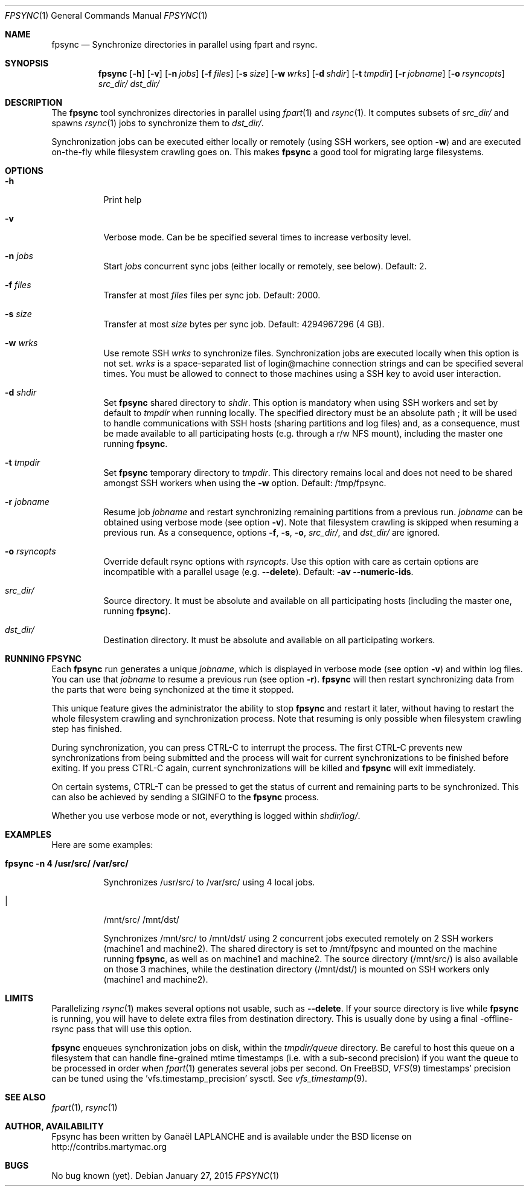 .\" Copyright (c) 2015 Ganael LAPLANCHE <ganael.laplanche@martymac.org>
.\" All rights reserved.
.\" 
.\" Redistribution and use in source and binary forms, with or without
.\" modification, are permitted provided that the following conditions
.\" are met:
.\" 1. Redistributions of source code must retain the above copyright
.\"    notice, this list of conditions and the following disclaimer.
.\" 2. Redistributions in binary form must reproduce the above copyright
.\"    notice, this list of conditions and the following disclaimer in the
.\"    documentation and/or other materials provided with the distribution.
.\" 
.\" THIS SOFTWARE IS PROVIDED BY THE AUTHORS AND CONTRIBUTORS ``AS IS'' AND
.\" ANY EXPRESS OR IMPLIED WARRANTIES, INCLUDING, BUT NOT LIMITED TO, THE
.\" IMPLIED WARRANTIES OF MERCHANTABILITY AND FITNESS FOR A PARTICULAR PURPOSE
.\" ARE DISCLAIMED.  IN NO EVENT SHALL THE AUTHORS OR CONTRIBUTORS BE LIABLE
.\" FOR ANY DIRECT, INDIRECT, INCIDENTAL, SPECIAL, EXEMPLARY, OR CONSEQUENTIAL
.\" DAMAGES (INCLUDING, BUT NOT LIMITED TO, PROCUREMENT OF SUBSTITUTE GOODS
.\" OR SERVICES; LOSS OF USE, DATA, OR PROFITS; OR BUSINESS INTERRUPTION)
.\" HOWEVER CAUSED AND ON ANY THEORY OF LIABILITY, WHETHER IN CONTRACT, STRICT
.\" LIABILITY, OR TORT (INCLUDING NEGLIGENCE OR OTHERWISE) ARISING IN ANY WAY
.\" OUT OF THE USE OF THIS SOFTWARE, EVEN IF ADVISED OF THE POSSIBILITY OF
.\" SUCH DAMAGE.
.\"
.Dd January 27, 2015
.Dt FPSYNC 1
.Os
.Sh NAME
.Nm fpsync
.Nd Synchronize directories in parallel using fpart and rsync.
.Sh SYNOPSIS
.Nm
.Op Fl h
.Op Fl v
.Op Fl n Ar jobs
.Op Fl f Ar files
.Op Fl s Ar size
.Op Fl w Ar wrks
.Op Fl d Ar shdir
.Op Fl t Ar tmpdir
.Op Fl r Ar jobname
.Op Fl o Ar rsyncopts
.Ar src_dir/
.Ar dst_dir/
.Sh DESCRIPTION
The
.Nm
tool synchronizes directories in parallel using
.Xr fpart 1
and
.Xr rsync 1 .
It computes subsets of
.Ar src_dir/
and spawns
.Xr rsync 1
jobs to synchronize them to
.Ar dst_dir/ .
.sp
Synchronization jobs can be executed either locally or remotely (using SSH
workers, see option
.Fl w )
and are executed on-the-fly while filesystem crawling goes on. This makes
.Nm
a good tool for migrating large filesystems.
.Sh OPTIONS
.Bl -tag -width indent
.It Fl h
Print help
.It Fl v
Verbose mode. Can be be specified several times to increase verbosity level.
.It Ic -n Ar jobs
Start
.Ar jobs
concurrent sync jobs (either locally or remotely, see below). Default: 2.
.It Ic -f Ar files
Transfer at most
.Ar files
files per sync job. Default: 2000.
.It Ic -s Ar size
Transfer at most
.Ar size
bytes per sync job. Default: 4294967296 (4 GB).
.It Ic -w Ar wrks
Use remote SSH
.Ar wrks
to synchronize files. Synchronization jobs are executed locally when this option
is not set.
.Ar wrks
is a space-separated list of login@machine connection strings and can be
specified several times. You must be allowed to connect to those machines
using a SSH key to avoid user interaction.
.It Ic -d Ar shdir
Set
.Nm
shared directory to
.Ar shdir .
This option is mandatory when using SSH workers and set by default to
.Ar tmpdir
when running locally. The specified directory must be an absolute path ; it
will be used to handle communications with SSH hosts (sharing partitions and
log files) and, as a consequence, must be made available to all participating
hosts (e.g. through a r/w NFS mount), including the master one running
.Nm .
.It Ic -t Ar tmpdir
Set
.Nm
temporary directory to
.Ar tmpdir .
This directory remains local and does not need to be shared amongst SSH workers
when using the
.Fl w
option. Default: /tmp/fpsync.
.It Ic -r Ar jobname
Resume job
.Ar jobname
and restart synchronizing remaining partitions from a previous run.
.Ar jobname
can be obtained using verbose mode (see option
.Fl v ) .
Note that filesystem crawling is skipped when resuming a previous run. As a
consequence, options
.Fl f ,
.Fl s ,
.Fl o ,
.Ar src_dir/ ,
and
.Ar dst_dir/
are ignored.
.It Ic -o Ar rsyncopts
Override default rsync options with
.Ar rsyncopts .
Use this option with care as certain options are incompatible with a parallel
usage (e.g.
.Fl -delete ) .
Default:
.Fl av -numeric-ids .
.It Ar src_dir/
Source directory. It must be absolute and available on all participating hosts
(including the master one, running
.Nm ) .
.It Ar dst_dir/
Destination directory. It must be absolute and available on all participating
workers.
.El
.Sh RUNNING FPSYNC
Each
.Nm
run generates a unique
.Ar jobname ,
which is displayed in verbose mode (see option
.Fl v )
and within log files.
You can use that
.Ar jobname
to resume a previous run (see option
.Fl r ) .
.Nm
will then restart synchronizing data from the parts that were being synchonized
at the time it stopped.
.sp
This unique feature gives the administrator the ability to stop
.Nm
and restart it later, without having to restart the whole filesystem crawling
and synchronization process. Note that resuming is only possible when
filesystem crawling step has finished.
.sp
During synchronization, you can press CTRL-C to interrupt the process. The
first CTRL-C prevents new synchronizations from being submitted and the
process will wait for current synchronizations to be finished before exiting.
If you press CTRL-C again, current synchronizations will be killed and
.Nm
will exit immediately.
.sp
On certain systems, CTRL-T can be pressed to get the status of current and
remaining parts to be synchronized. This can also be achieved by sending a
SIGINFO to the
.Nm
process.
.sp
Whether you use verbose mode or not, everything is logged within
.Ar shdir/log/ .
.Sh EXAMPLES
Here are some examples:
.Bl -tag -width indent
.It Li "fpsync -n 4 /usr/src/ /var/src/"
.sp
Synchronizes /usr/src/ to /var/src/ using 4 local jobs.
.It Li "fpsync -n 2 -w login@machine1 -w login@machine2 -d /mnt/fpsync \\"
/mnt/src/ /mnt/dst/
.sp
Synchronizes /mnt/src/ to /mnt/dst/ using 2 concurrent jobs executed remotely
on 2 SSH workers (machine1 and machine2). The shared directory is set to
/mnt/fpsync and mounted on the machine running
.Nm ,
as well as on machine1 and machine2. The source directory (/mnt/src/) is also
available on those 3 machines, while the destination directory (/mnt/dst/) is
mounted on SSH workers only (machine1 and machine2).
.El
.Sh LIMITS
Parallelizing
.Xr rsync 1
makes several options not usable, such as
.Fl -delete .
If your source directory is live while
.Nm
is running, you will have to delete extra files from destination directory. This
is usually done by using a final -offline- rsync pass that will use this option.
.sp
.Nm
enqueues synchronization jobs on disk, within the
.Ar tmpdir/queue
directory. Be careful to host this queue on a filesystem that can handle
fine-grained mtime timestamps (i.e. with a sub-second precision) if you want
the queue to be processed in order when
.Xr fpart 1
generates several jobs per second. On FreeBSD,
.Xr VFS 9
timestamps' precision can be
tuned using the 'vfs.timestamp_precision' sysctl. See
.Xr vfs_timestamp 9 .
.Sh SEE ALSO
.Xr fpart 1 ,
.Xr rsync 1
.Sh AUTHOR, AVAILABILITY
Fpsync has been written by
.An Gana\(:el LAPLANCHE
and is available under the BSD
license on
.Lk http://contribs.martymac.org
.Sh BUGS
No bug known (yet).
